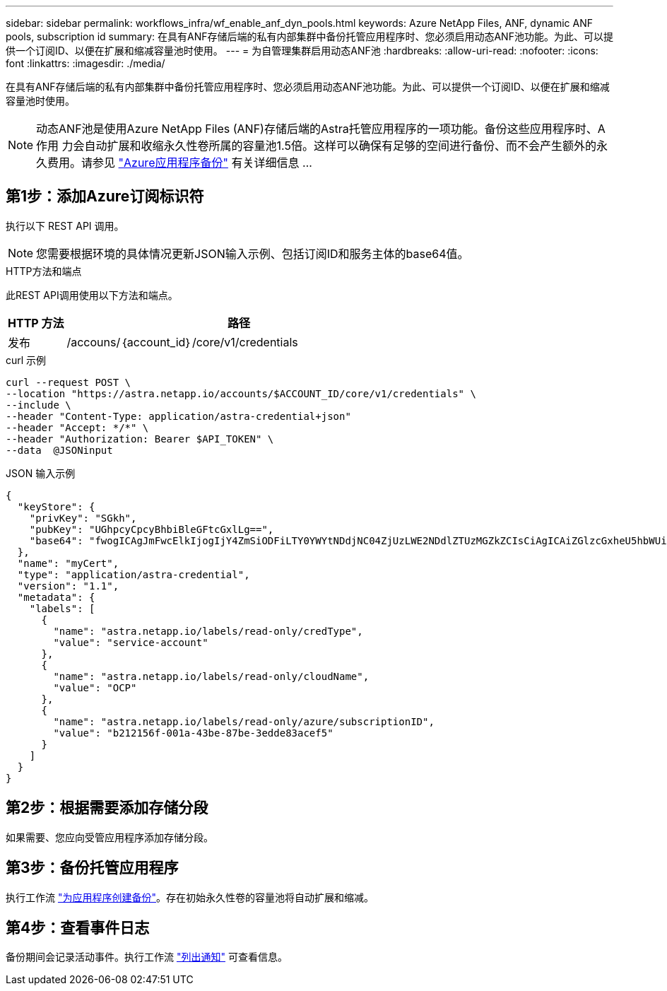 ---
sidebar: sidebar 
permalink: workflows_infra/wf_enable_anf_dyn_pools.html 
keywords: Azure NetApp Files, ANF, dynamic ANF pools, subscription id 
summary: 在具有ANF存储后端的私有内部集群中备份托管应用程序时、您必须启用动态ANF池功能。为此、可以提供一个订阅ID、以便在扩展和缩减容量池时使用。 
---
= 为自管理集群启用动态ANF池
:hardbreaks:
:allow-uri-read: 
:nofooter: 
:icons: font
:linkattrs: 
:imagesdir: ./media/


[role="lead"]
在具有ANF存储后端的私有内部集群中备份托管应用程序时、您必须启用动态ANF池功能。为此、可以提供一个订阅ID、以便在扩展和缩减容量池时使用。


NOTE: 动态ANF池是使用Azure NetApp Files (ANF)存储后端的Astra托管应用程序的一项功能。备份这些应用程序时、A作用 力会自动扩展和收缩永久性卷所属的容量池1.5倍。这样可以确保有足够的空间进行备份、而不会产生额外的永久费用。请参见 https://docs.netapp.com/us-en/astra-control-service/learn/azure-storage.html#application-backups["Azure应用程序备份"^] 有关详细信息 ...



== 第1步：添加Azure订阅标识符

执行以下 REST API 调用。


NOTE: 您需要根据环境的具体情况更新JSON输入示例、包括订阅ID和服务主体的base64值。

.HTTP方法和端点
此REST API调用使用以下方法和端点。

[cols="1,6"]
|===
| HTTP 方法 | 路径 


| 发布 | /accouns/｛account_id｝/core/v1/credentials 
|===
.curl 示例
[source, curl]
----
curl --request POST \
--location "https://astra.netapp.io/accounts/$ACCOUNT_ID/core/v1/credentials" \
--include \
--header "Content-Type: application/astra-credential+json"
--header "Accept: */*" \
--header "Authorization: Bearer $API_TOKEN" \
--data  @JSONinput
----
.JSON 输入示例
[source, json]
----
{
  "keyStore": {
    "privKey": "SGkh",
    "pubKey": "UGhpcyCpcyBhbiBleGFtcGxlLg==",
    "base64": "fwogICAgJmFwcElkIjogIjY4ZmSiODFiLTY0YWYtNDdjNC04ZjUzLWE2NDdlZTUzMGZkZCIsCiAgICAiZGlzcGxheU5hbWUiOiAic3AtYXN0cmEtZGV2LXFhIiwKICAgICJuYW1lIjogImh0dHA6Ly9zcC1hc3RyYS1kZXYtcWEiLAogICAgInBhc3N3b3JkIjogIllLQThRfk9IVVJkZWZYM0pSTWJlLnpUeFBleVE0UnNwTG9DcUJjazAiLAogICAgInRlbmFudCI6ICIwMTFjZGY2Yy03NTEyLTQ3MDUtYjI0ZS03NzIxYWZkOGNhMzciLAogICAgInN1YnNjcmlwdGlvbklkIjogImIyMDAxNTVmLTAwMWEtNDNiZS04N2JlLTNlZGRlODNhY2VmNCIKfQ=="
  },
  "name": "myCert",
  "type": "application/astra-credential",
  "version": "1.1",
  "metadata": {
    "labels": [
      {
        "name": "astra.netapp.io/labels/read-only/credType",
        "value": "service-account"
      },
      {
        "name": "astra.netapp.io/labels/read-only/cloudName",
        "value": "OCP"
      },
      {
        "name": "astra.netapp.io/labels/read-only/azure/subscriptionID",
        "value": "b212156f-001a-43be-87be-3edde83acef5"
      }
    ]
  }
}
----


== 第2步：根据需要添加存储分段

如果需要、您应向受管应用程序添加存储分段。



== 第3步：备份托管应用程序

执行工作流 link:../workflows/wf_create_backup.html["为应用程序创建备份"]。存在初始永久性卷的容量池将自动扩展和缩减。



== 第4步：查看事件日志

备份期间会记录活动事件。执行工作流 link:../workflows/wf_list_notifications.html["列出通知"] 可查看信息。

